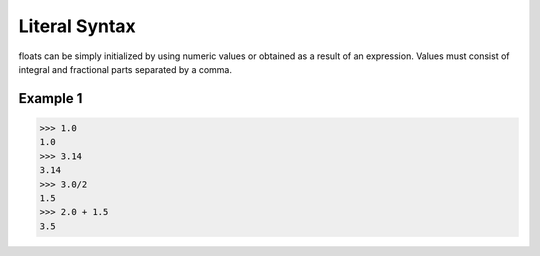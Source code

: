 ==============
Literal Syntax
==============

floats can be simply initialized by using numeric values or obtained as a result of an expression. Values must consist of integral and fractional parts separated by a comma.

Example 1
---------
>>> 1.0
1.0
>>> 3.14
3.14
>>> 3.0/2
1.5
>>> 2.0 + 1.5
3.5
